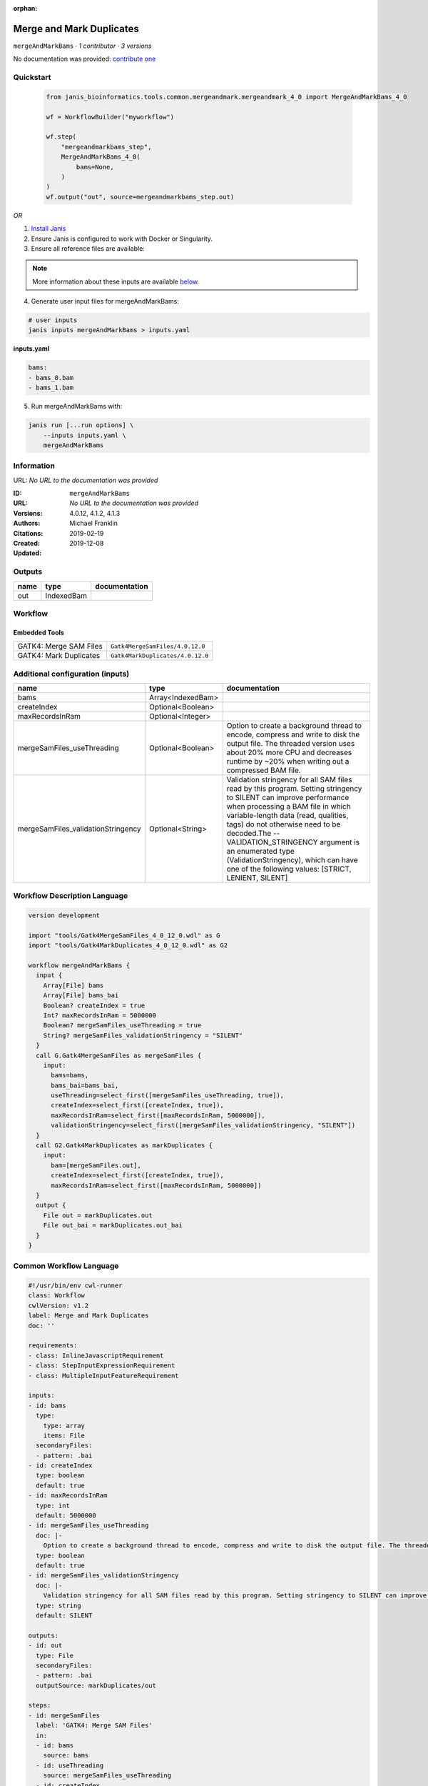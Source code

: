:orphan:

Merge and Mark Duplicates
============================================

``mergeAndMarkBams`` · *1 contributor · 3 versions*

No documentation was provided: `contribute one <https://github.com/PMCC-BioinformaticsCore/janis-bioinformatics>`_


Quickstart
-----------

    .. code-block:: python

       from janis_bioinformatics.tools.common.mergeandmark.mergeandmark_4_0 import MergeAndMarkBams_4_0

       wf = WorkflowBuilder("myworkflow")

       wf.step(
           "mergeandmarkbams_step",
           MergeAndMarkBams_4_0(
               bams=None,
           )
       )
       wf.output("out", source=mergeandmarkbams_step.out)
    

*OR*

1. `Install Janis </tutorials/tutorial0.html>`_

2. Ensure Janis is configured to work with Docker or Singularity.

3. Ensure all reference files are available:

.. note:: 

   More information about these inputs are available `below <#additional-configuration-inputs>`_.



4. Generate user input files for mergeAndMarkBams:

.. code-block:: bash

   # user inputs
   janis inputs mergeAndMarkBams > inputs.yaml



**inputs.yaml**

.. code-block:: yaml

       bams:
       - bams_0.bam
       - bams_1.bam




5. Run mergeAndMarkBams with:

.. code-block:: bash

   janis run [...run options] \
       --inputs inputs.yaml \
       mergeAndMarkBams





Information
------------

URL: *No URL to the documentation was provided*

:ID: ``mergeAndMarkBams``
:URL: *No URL to the documentation was provided*
:Versions: 4.0.12, 4.1.2, 4.1.3
:Authors: Michael Franklin
:Citations: 
:Created: 2019-02-19
:Updated: 2019-12-08



Outputs
-----------

======  ==========  ===============
name    type        documentation
======  ==========  ===============
out     IndexedBam
======  ==========  ===============


Workflow
--------

.. image:: mergeAndMarkBams_4_0_12.dot.png

Embedded Tools
***************

======================  ================================
GATK4: Merge SAM Files  ``Gatk4MergeSamFiles/4.0.12.0``
GATK4: Mark Duplicates  ``Gatk4MarkDuplicates/4.0.12.0``
======================  ================================



Additional configuration (inputs)
---------------------------------

==================================  =================  ================================================================================================================================================================================================================================================================================================================================================================================================
name                                type               documentation
==================================  =================  ================================================================================================================================================================================================================================================================================================================================================================================================
bams                                Array<IndexedBam>
createIndex                         Optional<Boolean>
maxRecordsInRam                     Optional<Integer>
mergeSamFiles_useThreading          Optional<Boolean>  Option to create a background thread to encode, compress and write to disk the output file. The threaded version uses about 20% more CPU and decreases runtime by ~20% when writing out a compressed BAM file.
mergeSamFiles_validationStringency  Optional<String>   Validation stringency for all SAM files read by this program. Setting stringency to SILENT can improve performance when processing a BAM file in which variable-length data (read, qualities, tags) do not otherwise need to be decoded.The --VALIDATION_STRINGENCY argument is an enumerated type (ValidationStringency), which can have one of the following values: [STRICT, LENIENT, SILENT]
==================================  =================  ================================================================================================================================================================================================================================================================================================================================================================================================

Workflow Description Language
------------------------------

.. code-block:: text

   version development

   import "tools/Gatk4MergeSamFiles_4_0_12_0.wdl" as G
   import "tools/Gatk4MarkDuplicates_4_0_12_0.wdl" as G2

   workflow mergeAndMarkBams {
     input {
       Array[File] bams
       Array[File] bams_bai
       Boolean? createIndex = true
       Int? maxRecordsInRam = 5000000
       Boolean? mergeSamFiles_useThreading = true
       String? mergeSamFiles_validationStringency = "SILENT"
     }
     call G.Gatk4MergeSamFiles as mergeSamFiles {
       input:
         bams=bams,
         bams_bai=bams_bai,
         useThreading=select_first([mergeSamFiles_useThreading, true]),
         createIndex=select_first([createIndex, true]),
         maxRecordsInRam=select_first([maxRecordsInRam, 5000000]),
         validationStringency=select_first([mergeSamFiles_validationStringency, "SILENT"])
     }
     call G2.Gatk4MarkDuplicates as markDuplicates {
       input:
         bam=[mergeSamFiles.out],
         createIndex=select_first([createIndex, true]),
         maxRecordsInRam=select_first([maxRecordsInRam, 5000000])
     }
     output {
       File out = markDuplicates.out
       File out_bai = markDuplicates.out_bai
     }
   }

Common Workflow Language
-------------------------

.. code-block:: text

   #!/usr/bin/env cwl-runner
   class: Workflow
   cwlVersion: v1.2
   label: Merge and Mark Duplicates
   doc: ''

   requirements:
   - class: InlineJavascriptRequirement
   - class: StepInputExpressionRequirement
   - class: MultipleInputFeatureRequirement

   inputs:
   - id: bams
     type:
       type: array
       items: File
     secondaryFiles:
     - pattern: .bai
   - id: createIndex
     type: boolean
     default: true
   - id: maxRecordsInRam
     type: int
     default: 5000000
   - id: mergeSamFiles_useThreading
     doc: |-
       Option to create a background thread to encode, compress and write to disk the output file. The threaded version uses about 20% more CPU and decreases runtime by ~20% when writing out a compressed BAM file.
     type: boolean
     default: true
   - id: mergeSamFiles_validationStringency
     doc: |-
       Validation stringency for all SAM files read by this program. Setting stringency to SILENT can improve performance when processing a BAM file in which variable-length data (read, qualities, tags) do not otherwise need to be decoded.The --VALIDATION_STRINGENCY argument is an enumerated type (ValidationStringency), which can have one of the following values: [STRICT, LENIENT, SILENT]
     type: string
     default: SILENT

   outputs:
   - id: out
     type: File
     secondaryFiles:
     - pattern: .bai
     outputSource: markDuplicates/out

   steps:
   - id: mergeSamFiles
     label: 'GATK4: Merge SAM Files'
     in:
     - id: bams
       source: bams
     - id: useThreading
       source: mergeSamFiles_useThreading
     - id: createIndex
       source: createIndex
     - id: maxRecordsInRam
       source: maxRecordsInRam
     - id: validationStringency
       source: mergeSamFiles_validationStringency
     run: tools/Gatk4MergeSamFiles_4_0_12_0.cwl
     out:
     - id: out
   - id: markDuplicates
     label: 'GATK4: Mark Duplicates'
     in:
     - id: bam
       source:
       - mergeSamFiles/out
       linkMerge: merge_nested
     - id: createIndex
       source: createIndex
     - id: maxRecordsInRam
       source: maxRecordsInRam
     run: tools/Gatk4MarkDuplicates_4_0_12_0.cwl
     out:
     - id: out
     - id: metrics
   id: mergeAndMarkBams

